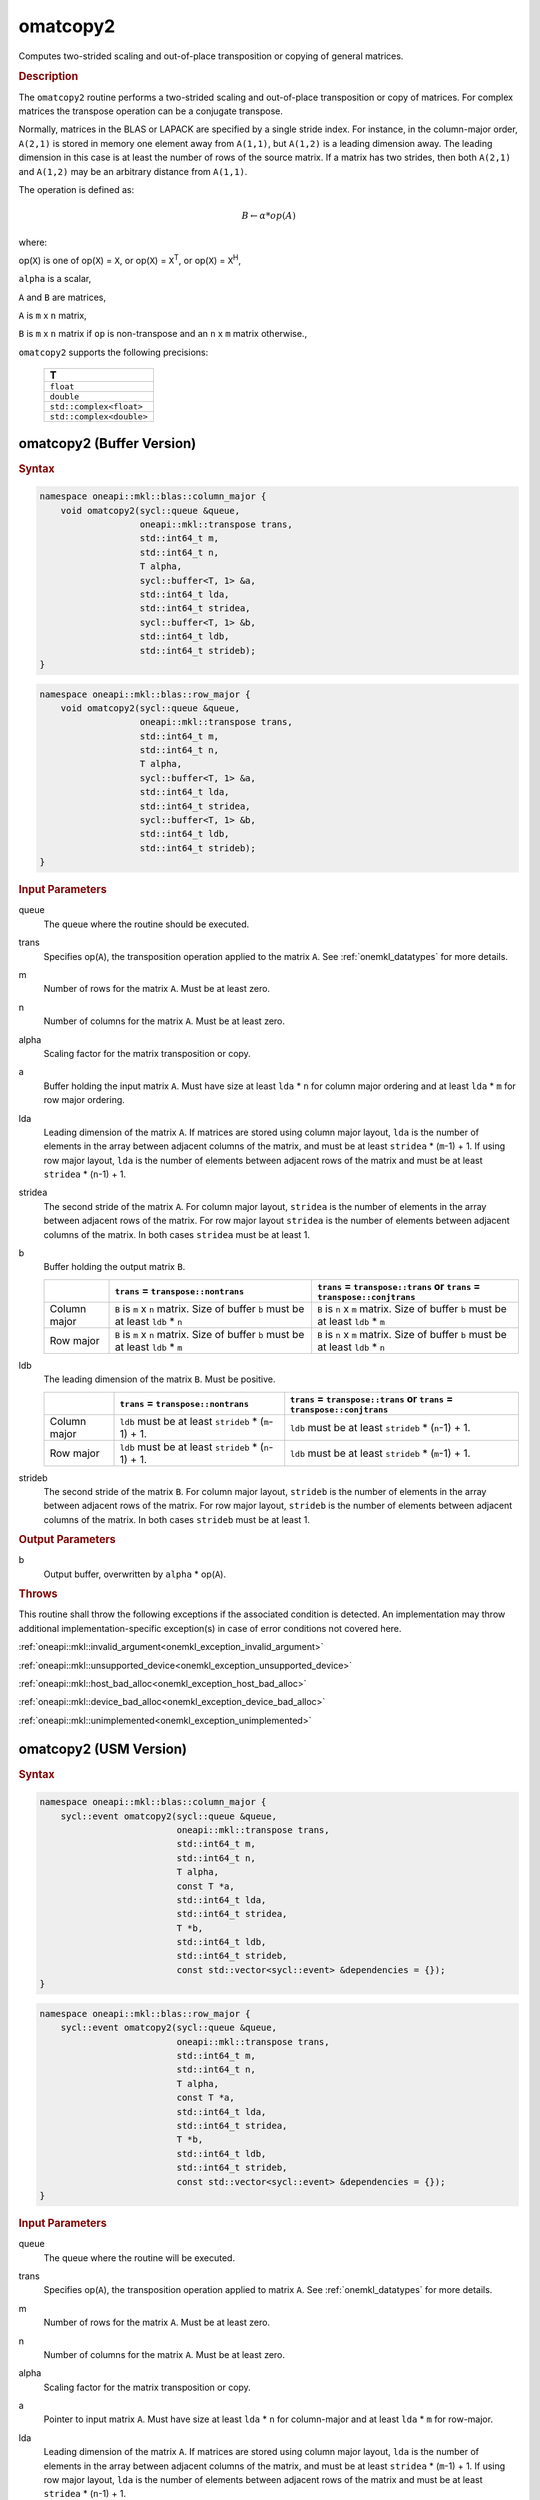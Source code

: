 .. SPDX-FileCopyrightText: 2022 Intel Corporation
..
.. SPDX-License-Identifier: CC-BY-4.0

.. _onemkl_blas_omatcopy2:

omatcopy2
=========

Computes two-strided scaling and out-of-place transposition or copying of general
matrices.

.. _onemkl_blas_omatcopy2_description:

.. rubric:: Description

The ``omatcopy2`` routine performs a two-strided scaling and out-of-place
transposition or copy of matrices. For complex matrices the transpose operation can
be a conjugate transpose.

Normally, matrices in the BLAS or LAPACK are specified by a single
stride index. For instance, in the column-major order, ``A(2,1)`` is
stored in memory one element away from ``A(1,1)``, but ``A(1,2)`` is a leading
dimension away. The leading dimension in this case is at least the
number of rows of the source matrix. If a matrix has two strides, then
both ``A(2,1)`` and ``A(1,2)`` may be an arbitrary distance from ``A(1,1)``.

The operation is defined as:

.. math::

      B \leftarrow \alpha * op(A)

where:

op(``X``) is one of op(``X``) = ``X``, or op(``X``) = ``X``\ :sup:`T`, or op(``X``) = ``X``\ :sup:`H`,

``alpha`` is a scalar,

``A`` and  ``B`` are matrices,

``A`` is ``m`` x ``n`` matrix,

``B`` is ``m`` x ``n`` matrix if ``op`` is non-transpose and an ``n`` x ``m`` matrix otherwise.,

``omatcopy2`` supports the following precisions:

   .. list-table::
      :header-rows: 1

      * -  T 
      * -  ``float`` 
      * -  ``double`` 
      * -  ``std::complex<float>`` 
      * -  ``std::complex<double>`` 

.. _onemkl_blas_omatcopy2_buffer:

omatcopy2 (Buffer Version)
--------------------------

.. rubric:: Syntax

.. code-block:: cpp

   namespace oneapi::mkl::blas::column_major {
       void omatcopy2(sycl::queue &queue,
                      oneapi::mkl::transpose trans,
                      std::int64_t m,
                      std::int64_t n,
                      T alpha,
                      sycl::buffer<T, 1> &a,
                      std::int64_t lda,
                      std::int64_t stridea,
                      sycl::buffer<T, 1> &b,
                      std::int64_t ldb,
                      std::int64_t strideb);
   }
.. code-block:: cpp

   namespace oneapi::mkl::blas::row_major {
       void omatcopy2(sycl::queue &queue,
                      oneapi::mkl::transpose trans,
                      std::int64_t m,
                      std::int64_t n,
                      T alpha,
                      sycl::buffer<T, 1> &a,
                      std::int64_t lda,
                      std::int64_t stridea,
                      sycl::buffer<T, 1> &b,
                      std::int64_t ldb,
                      std::int64_t strideb);
   }

.. container:: section

   .. rubric:: Input Parameters

   queue
      The queue where the routine should be executed.

   trans
      Specifies op(``A``), the transposition operation applied to the
      matrix ``A``. See :ref:`onemkl_datatypes` for more details.

   m
      Number of rows for the matrix ``A``. Must be at least zero.

   n
      Number of columns for the matrix ``A``. Must be at least zero.

   alpha
      Scaling factor for the matrix transposition or copy.

   a
      Buffer holding the input matrix ``A``. Must have size at least
      ``lda`` * ``n`` for column major ordering and at least ``lda`` * ``m`` for
      row major ordering.

   lda
      Leading dimension of the matrix ``A``. If matrices are stored using
      column major layout, ``lda`` is the number of elements in the array between
      adjacent columns of the matrix, and must be at least ``stridea`` * (``m``-1) + 1.
      If using row major layout, ``lda`` is the number of elements between adjacent
      rows of the matrix and must be at least ``stridea`` * (``n``-1) + 1.

   stridea
      The second stride of the matrix ``A``. For column major layout, ``stridea`` is
      the number of elements in the array between adjacent rows of the matrix. For row
      major layout ``stridea`` is the number of elements between adjacent columns of the
      matrix. In both cases ``stridea`` must be at least 1.

   b
      Buffer holding the output matrix ``B``.

      .. list-table::
         :header-rows: 1

         * -
           - ``trans`` = ``transpose::nontrans``
           - ``trans`` = ``transpose::trans`` or ``trans`` = ``transpose::conjtrans``
         * - Column major
           - ``B`` is ``m`` x ``n`` matrix. Size of buffer ``b`` must be at least ``ldb`` * ``n``
           - ``B`` is ``n`` x ``m`` matrix. Size of buffer ``b`` must be at least ``ldb`` * ``m``
         * - Row major
           - ``B`` is ``m`` x ``n`` matrix. Size of buffer ``b`` must be at least ``ldb`` * ``m``
           - ``B`` is ``n`` x ``m`` matrix. Size of buffer ``b`` must be at least ``ldb`` * ``n``

   ldb
      The leading dimension of the matrix ``B``. Must be positive.

      .. list-table::
         :header-rows: 1

         * -
           - ``trans`` = ``transpose::nontrans``
           - ``trans`` = ``transpose::trans`` or ``trans`` = ``transpose::conjtrans``
         * - Column major
           - ``ldb`` must be at least ``strideb`` * (``m``-1) + 1.
           - ``ldb`` must be at least ``strideb`` * (``n``-1) + 1.
         * - Row major
           - ``ldb`` must be at least ``strideb`` * (``n``-1) + 1.
           - ``ldb`` must be at least ``strideb`` * (``m``-1) + 1.

   strideb
      The second stride of the matrix ``B``. For column major layout, ``strideb`` is
      the number of elements in the array between adjacent rows of the matrix. For row
      major layout, ``strideb`` is the number of elements between adjacent columns of the
      matrix. In both cases ``strideb`` must be at least 1.

.. container:: section

   .. rubric:: Output Parameters

   b
      Output buffer, overwritten by ``alpha`` * op(``A``).

.. container:: section

   .. rubric:: Throws

   This routine shall throw the following exceptions if the associated
   condition is detected. An implementation may throw additional
   implementation-specific exception(s) in case of error conditions
   not covered here.

   :ref:`oneapi::mkl::invalid_argument<onemkl_exception_invalid_argument>`
       
   
   :ref:`oneapi::mkl::unsupported_device<onemkl_exception_unsupported_device>`
       

   :ref:`oneapi::mkl::host_bad_alloc<onemkl_exception_host_bad_alloc>`
       

   :ref:`oneapi::mkl::device_bad_alloc<onemkl_exception_device_bad_alloc>`
       

   :ref:`oneapi::mkl::unimplemented<onemkl_exception_unimplemented>`
      

.. _onemkl_blas_omatcopy2_usm:
   
omatcopy2 (USM Version)
-----------------------

.. rubric:: Syntax

.. code-block:: cpp

   namespace oneapi::mkl::blas::column_major {
       sycl::event omatcopy2(sycl::queue &queue,
                             oneapi::mkl::transpose trans,
                             std::int64_t m,
                             std::int64_t n,
                             T alpha,
                             const T *a,
                             std::int64_t lda,
                             std::int64_t stridea,
                             T *b,
                             std::int64_t ldb,
                             std::int64_t strideb,
                             const std::vector<sycl::event> &dependencies = {});
   }
.. code-block:: cpp

   namespace oneapi::mkl::blas::row_major {
       sycl::event omatcopy2(sycl::queue &queue,
                             oneapi::mkl::transpose trans,
                             std::int64_t m,
                             std::int64_t n,
                             T alpha,
                             const T *a,
                             std::int64_t lda,
                             std::int64_t stridea,
                             T *b,
                             std::int64_t ldb,
                             std::int64_t strideb,
                             const std::vector<sycl::event> &dependencies = {});
   }

.. container:: section

   .. rubric:: Input Parameters

   queue
      The queue where the routine will be executed.

   trans
      Specifies op(``A``), the transposition operation applied to matrix ``A``.
      See :ref:`onemkl_datatypes` for more details.

   m
      Number of rows for the matrix ``A``. Must be at least zero.

   n
      Number of columns for the matrix ``A``. Must be at least zero.

   alpha
      Scaling factor for the matrix transposition or copy.

   a
      Pointer to input matrix ``A``. Must have size at least
      ``lda`` * ``n`` for column-major and at least ``lda`` * ``m`` for row-major.

   lda
      Leading dimension of the matrix ``A``. If matrices are stored using
      column major layout, ``lda`` is the number of elements in the array between
      adjacent columns of the matrix, and must be at least ``stridea`` * (``m``-1) + 1.
      If using row major layout, ``lda`` is the number of elements between adjacent
      rows of the matrix and must be at least ``stridea`` * (``n``-1) + 1.

   stridea
      The second stride of the matrix ``A``. For column major layout, ``stridea`` is
      the number of elements in the array between adjacent rows of the matrix. For row
      major layout ``stridea`` is the number of elements between adjacent columns of the
      matrix. In both cases ``stridea`` must be at least 1.

   b
      Pointer to output matrix ``B``.

      .. list-table::
         :header-rows: 1
     
         * -
           - ``trans`` = ``transpose::nontrans``
           - ``trans`` = ``transpose::trans`` or ``trans`` = ``transpose::conjtrans``
         * - Column major
           - ``B`` is ``m`` x ``n`` matrix. Size of array ``b`` must be at least ``ldb`` * ``n``
           - ``B`` is ``n`` x ``m`` matrix. Size of array ``b`` must be at least ``ldb`` * ``m``
         * - Row major
           - ``B`` is ``m`` x ``n`` matrix. Size of array ``b`` must be at least ``ldb`` * ``m``
           - ``B`` is ``n`` x ``m`` matrix. Size of array ``b`` must be at least ``ldb`` * ``n``

   ldb
      The leading dimension of the matrix ``B``. Must be positive.

      .. list-table::
         :header-rows: 1

         * -
           - ``trans`` = ``transpose::nontrans``
           - ``trans`` = ``transpose::trans`` or ``trans`` = ``transpose::conjtrans``
         * - Column major
           - ``ldb`` must be at least ``strideb`` * (``m``-1) + 1.
           - ``ldb`` must be at least ``strideb`` * (``n``-1) + 1.
         * - Row major
           - ``ldb`` must be at least ``strideb`` * (``n``-1) + 1.
           - ``ldb`` must be at least ``strideb`` * (``m``-1) + 1.

   strideb
      The second stride of the matrix ``B``. For column major layout, ``strideb`` is
      the number of elements in the array between adjacent rows of the matrix. For row
      major layout, ``strideb`` is the number of elements between adjacent columns of the
      matrix. In both cases ``strideb`` must be at least 1.

   dependencies
      List of events to wait for before starting computation, if any.
      If omitted, defaults to no dependencies.

.. container:: section

   .. rubric:: Output Parameters

   b
      Pointer to output matrix ``B`` overwritten by ``alpha`` * op(``A``).

.. container:: section
      
   .. rubric:: Return Values

   Output event to wait on to ensure computation is complete.

.. container:: section

   .. rubric:: Throws

   This routine shall throw the following exceptions if the associated
   condition is detected. An implementation may throw additional
   implementation-specific exception(s) in case of error conditions
   not covered here.

   :ref:`oneapi::mkl::invalid_argument<onemkl_exception_invalid_argument>`


   :ref:`oneapi::mkl::unsupported_device<onemkl_exception_unsupported_device>`
       

   :ref:`oneapi::mkl::host_bad_alloc<onemkl_exception_host_bad_alloc>`
       

   :ref:`oneapi::mkl::device_bad_alloc<onemkl_exception_device_bad_alloc>`
       

   :ref:`oneapi::mkl::unimplemented<onemkl_exception_unimplemented>`
      

   **Parent topic:** :ref:`blas-like-extensions`

